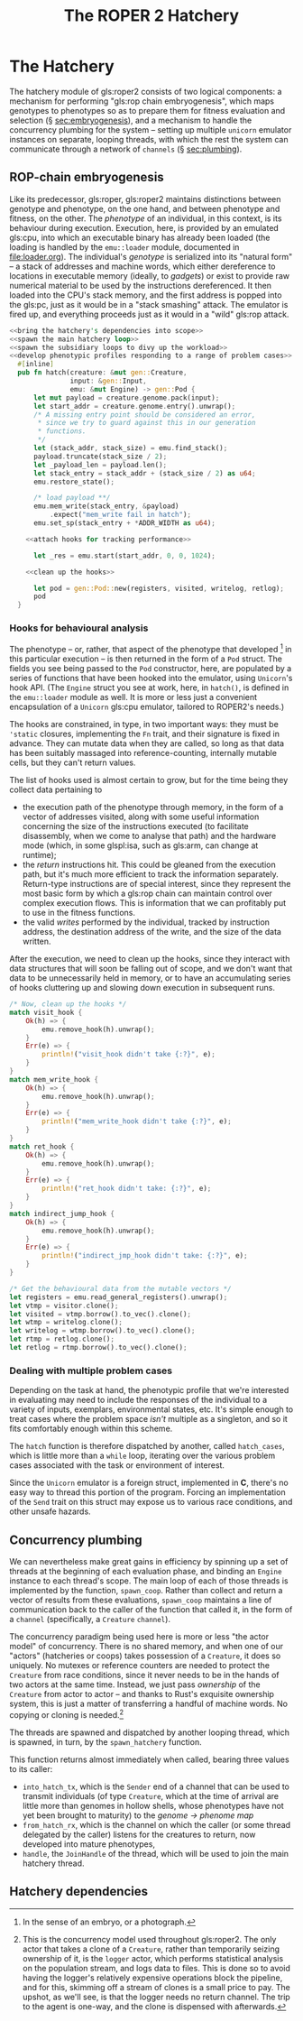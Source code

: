 #+LATEX_HEADER: \input{lit-header}
#+TITLE: The ROPER 2 Hatchery
#+OPTIONS: ^:{}

* The Hatchery

The hatchery module of gls:roper2 consists of two logical components: a
mechanism for performing "gls:rop chain embryogenesis", which maps genotypes to
phenotypes so as to prepare them for fitness evaluation and selection (\S
[[sec:embryogenesis]]), and a mechanism to handle the concurrency plumbing for the
system -- setting up multiple ~unicorn~ emulator instances on separate, looping
threads, with which the rest the system can communicate through a network of
~channels~ (\S [[sec:plumbing]]). 

** ROP-chain embryogenesis
<<sec:embryogenesis>>

Like its predecessor, gls:roper, gls:roper2 maintains distinctions between
genotype and phenotype, on the one hand, and between phenotype and fitness,
on the other. The /phenotype/ of an individual, in this context, is its
behaviour during execution. Execution, here, is provided by an emulated
gls:cpu, into which an executable binary has already been loaded (the
loading is handled by the ~emu::loader~ module, documented in [[file:loader.org]]).
The individual's /genotype/ is serialized into its "natural form" -- a
stack of addresses and machine words, which either dereference to locations
in executable memory (ideally, to /gadgets/) or exist to provide raw numerical
material to be used by the instructions dereferenced. It then loaded into
the CPU's stack memory, and the first address is popped into the gls:pc, 
just as it would be in a "stack smashing" attack. The emulator is fired up,
and everything proceeds just as it would in a "wild" gls:rop attack.  

#+NAME: hatch
#+BEGIN_SRC rust :comments link :tangle hatchery.rs :noweb tangle
  <<bring the hatchery's dependencies into scope>>
  <<spawn the main hatchery loop>>
  <<spawn the subsidiary loops to divy up the workload>>
  <<develop phenotypic profiles responding to a range of problem cases>>
    #[inline]
    pub fn hatch(creature: &mut gen::Creature, 
                 input: &gen::Input, 
                 emu: &mut Engine) -> gen::Pod {
        let mut payload = creature.genome.pack(input);
        let start_addr = creature.genome.entry().unwrap();
        /* A missing entry point should be considered an error,
         ,* since we try to guard against this in our generation
         ,* functions.
         ,*/
        let (stack_addr, stack_size) = emu.find_stack();
        payload.truncate(stack_size / 2);
        let _payload_len = payload.len();
        let stack_entry = stack_addr + (stack_size / 2) as u64;
        emu.restore_state();

        /* load payload **/
        emu.mem_write(stack_entry, &payload)
            .expect("mem_write fail in hatch");
        emu.set_sp(stack_entry + *ADDR_WIDTH as u64);

      <<attach hooks for tracking performance>>

        let _res = emu.start(start_addr, 0, 0, 1024);

      <<clean up the hooks>>

        let pod = gen::Pod::new(registers, visited, writelog, retlog);
        pod
    }
#+END_SRC


*** Hooks for behavioural analysis
The phenotype -- or, rather, that aspect of the phenotype that developed
[fn:: In the sense of an embryo, or a photograph.] in this particular execution
-- is then returned in the form of a ~Pod~ struct. The fields you see being
passed to the ~Pod~ constructor, here, are populated by a series of functions
that have been hooked into the emulator, using ~Unicorn~'s hook API. (The
~Engine~ struct you see at work, here, in ~hatch()~, is defined in the
~emu::loader~ module as well. It is more or less just a convenient 
encapsulation of a ~Unicorn~ gls:cpu emulator, tailored to ROPER2's needs.)

The hooks are constrained, in type, in two important ways: they must be
~'static~ closures, implementing the ~Fn~ trait, and their signature is
fixed in advance. They can mutate data when they are called, so long as
that data has been suitably massaged into reference-counting, internally
mutable cells, but they can't return values. 

The list of hooks used is almost certain to grow, but for the time being
they collect data pertaining to
- the execution path of the phenotype through memory, in the form of
  a vector of addresses visited, along with some useful information
  concerning the size of the instructions executed (to facilitate
  disassembly, when we come to analyse that path) and the hardware
  mode (which, in some glspl:isa, such as gls:arm, can change at
  runtime);
- the /return/ instructions hit. This could be gleaned from the
  execution path, but it's much more efficient to track the information
  separately. Return-type instructions are of special interest, since
  they represent the most basic form by which a gls:rop chain can
  maintain control over complex execution flows. This is information
  that we can profitably put to use in the fitness functions. 
- the valid /writes/ performed by the individual, tracked by instruction
  address, the destination address of the write, and the size of the
  data written. 

#+NAME: attach hooks for tracking performance
#+BEGIN_SRC rust :exports none
      let visitor: Rc<RefCell<Vec<VisitRecord>>> = Rc::new(RefCell::new(Vec::new()));
      let writelog = Rc::new(RefCell::new(Vec::new()));
      let retlog = Rc::new(RefCell::new(Vec::new()));
      let jmplog = Rc::new(RefCell::new(Vec::new()));

      let mem_write_hook = {
          let writelog = writelog.clone();
          let callback = move |uc: &unicorn::Unicorn,
                               _memtype: unicorn::MemType,
                               addr: u64,
                               size: usize,
                               val: i64| {
              let mut wmut = writelog.borrow_mut();
              let pc = read_pc(uc).unwrap();
              let write_record = WriteRecord {
                  pc: pc,
                  dest_addr: addr,
                  value: val as u64,
                  size: size,
              };
              wmut.push(write_record);
              true
          };
          emu.hook_writeable_mem(callback)
      };

      let visit_hook = {
          let visitor = visitor.clone();
          let callback = move |uc: &unicorn::Unicorn, addr: u64, size: u32| {
              let mut vmut = visitor.borrow_mut();
              let mode = get_mode(&uc);
              let size: usize = (size & 0xF) as usize;
              let registers = uc_general_registers(&uc).unwrap();
              let visit_record = VisitRecord {
                  pc: addr,
                  mode: mode,
                  inst_size: size,
                  registers: registers,
              };
              vmut.push(visit_record);
          };
          emu.hook_exec_mem(callback)
      };

      let ret_hook = {
          let retlog = retlog.clone();
          let callback = move |_uc: &unicorn::Unicorn, addr: u64, _size: u32| {
              let mut retlog = retlog.borrow_mut();
              let pc = addr;
              retlog.push(pc);
          };
          emu.hook_rets(callback)
      };

      let indirect_jump_hook = {
          let jmplog = jmplog.clone();
          let callback = move |_uc: &unicorn::Unicorn, addr: u64, _size: u32| {
              let mut jmplog = jmplog.borrow_mut();
              jmplog.push(addr);
          };
          emu.hook_indirect_jumps(callback)
      };
#+END_SRC

After the execution, we need to clean up the hooks, since they interact
with data structures that will soon be falling out of scope, and we don't
want that data to be unnecessarily held in memory, or to have an accumulating
series of hooks cluttering up and slowing down execution in subsequent runs.

#+NAME: clean up the hooks
#+BEGIN_SRC rust
        /* Now, clean up the hooks */
        match visit_hook {
            Ok(h) => {
                emu.remove_hook(h).unwrap();
            }
            Err(e) => {
                println!("visit_hook didn't take {:?}", e);
            }
        }
        match mem_write_hook {
            Ok(h) => {
                emu.remove_hook(h).unwrap();
            }
            Err(e) => {
                println!("mem_write_hook didn't take {:?}", e);
            }
        }
        match ret_hook {
            Ok(h) => {
                emu.remove_hook(h).unwrap();
            }
            Err(e) => {
                println!("ret_hook didn't take: {:?}", e);
            }
        }
        match indirect_jump_hook {
            Ok(h) => {
                emu.remove_hook(h).unwrap();
            }
            Err(e) => {
                println!("indirect_jmp_hook didn't take: {:?}", e);
            }
        }

        /* Get the behavioural data from the mutable vectors */
        let registers = emu.read_general_registers().unwrap();
        let vtmp = visitor.clone();
        let visited = vtmp.borrow().to_vec().clone();
        let wtmp = writelog.clone();
        let writelog = wtmp.borrow().to_vec().clone();
        let rtmp = retlog.clone();
        let retlog = rtmp.borrow().to_vec().clone();
#+END_SRC

*** Dealing with multiple problem cases

Depending on the task at hand, the phenotypic profile that we're
interested in evaluating may need to include the responses of the
individual to a variety of inputs, exemplars, environmental states,
etc. It's simple enough to treat cases where the problem space /isn't/
multiple as a singleton, and so it fits comfortably enough within
this scheme. 

The ~hatch~ function is therefore dispatched by another, called
~hatch_cases~, which is little more than a ~while~ loop, iterating
over the various problem cases associated with the task or environment
of interest.

Since the ~Unicorn~ emulator is a foreign struct, implemented in *C*,
there's no easy way to thread this portion of the program. Forcing an
implementation of the ~Send~ trait on this struct may expose us to
various race conditions, and other unsafe hazards. 

#+NAME: develop phenotypic profiles responding to a range of problem cases
#+BEGIN_SRC rust :exports none :comments link
  #[inline]
  pub fn hatch_cases(creature: &mut gen::Creature, emu: &mut Engine) 
                     -> gen::Phenome {
      let mut map = gen::Phenome::new();
      {
          let mut inputs: Vec<gen::Input> = 
              creature.phenome.keys().map(|x| x.clone()).collect();
          while inputs.len() > 0 {
              let input = inputs.pop().unwrap();
              /* This can't really be threaded, due to the unsendability of emu */
              let pod = hatch(creature, &input, emu);
              map.insert(input.to_vec(), Some(pod));
          }
      }
      map
  }
#+END_SRC

** Concurrency plumbing
<<sec:plumbing>>

We can nevertheless make great gains in efficiency by spinning
up a set of threads at the beginning of each evaluation phase,
and binding an ~Engine~ instance to each thread's scope. The 
main loop of each of those threads is implemented by the function,
~spawn_coop~. Rather than collect and return a vector of results
from these evaluations, ~spawn_coop~ maintains a line of communication
back to the caller of the function that called it, in the form of
a ~channel~ (specifically, a ~Creature~ ~channel~). 

The concurrency paradigm being used here is more or less "the actor
model" of concurrency. There is no shared memory, and when one of our
"actors" (hatcheries or coops) takes possession of a ~Creature~, it
does so uniquely. No mutexes or reference counters are needed to protect
the ~Creature~ from race conditions, since it never needs to be in the
hands of two actors at the same time. Instead, we just pass /ownership/
of the ~Creature~ from actor to actor -- and thanks to Rust's exquisite
ownership system, this is just a matter of transferring a handful of
machine words. No copying or cloning is needed.[fn::
  This is the concurrency model used throughout gls:roper2. The only actor
  that takes a clone of a ~Creature~, rather than temporarily seizing ownership
  of it, is the ~logger~ actor, which performs statistical analysis on the
  population stream, and logs data to files. This is done so to avoid having
  the logger's relatively expensive operations block the pipeline, and for
  this, skimming off a stream of clones is a small price to pay. The upshot,
  as we'll see, is that the logger needs no return channel. The trip to the 
  agent is one-way, and the clone is dispensed with afterwards.
]

#+NAME: spawn the subsidiary loops to divy up the workload
#+BEGIN_SRC rust :exports none :comments link
  fn spawn_coop(rx: Receiver<gen::Creature>, 
                tx: Sender<gen::Creature>) -> () {
      /* a thread-local emulator */
      let mut emu = Engine::new(*ARCHITECTURE);

      /* Hatch each incoming creature as it arrives, and send the creature
       ,* back to the caller of spawn_hatchery. */
      for incoming in rx {
          let mut creature = incoming;
          let phenome = hatch_cases(&mut creature, &mut emu);
          creature.phenome = phenome;
          tx.send(creature); /* goes back to the thread that called spawn_hatchery */
      }
  }
#+END_SRC

The threads are spawned and dispatched by another looping
thread, which is spawned, in turn, by the ~spawn_hatchery~ function.

#+NAME: spawn the main hatchery loop
#+BEGIN_SRC rust :exports none :comments link
  /* An expect of 0 will cause this loop to run indefinitely */
  pub fn spawn_hatchery(
      num_engines: usize,
  ) -> (
      Sender<gen::Creature>,
      Receiver<gen::Creature>,
      JoinHandle<()>,
  ) {

      let (from_hatch_tx, from_hatch_rx) 
          : (Sender<gen::Creature>, Receiver<gen::Creature>) 
          = channel();
      let (into_hatch_tx, into_hatch_rx) 
          : (Sender<gen::Creature>, Receiver<gen::Creature>) 
          = channel();

      let handle = spawn(move || {
          let mut carousel = Vec::new();

          for _ in 0..num_engines {
              let (eve_tx, eve_rx) = channel();
              let from_hatch_tx = from_hatch_tx.clone();
              let h = spawn(move || {
                  spawn_coop(eve_rx, from_hatch_tx);
              });
              carousel.push((eve_tx, h));
          }

          let mut coop = 0;
          let mut counter = 0;
          let already_hatched_tx = from_hatch_tx.clone();
          for incoming in into_hatch_rx {
              println!("* into_hatch_rx received a transmission");
              let &(ref tx, _) = &carousel[coop];
              let tx = tx.clone();
              /* So long as the phenotype of a Creature is uniquely determineed
               ,* by its genotype, we can just skip over those creatures that
               ,* have already been hatched, returning them. But this might have
               ,* the unfortunate consequence that old Creatures crowd the head
               ,* of the channel. We'll see how serious an issue this is when we
               ,* come to it.
               ,*/
              if incoming.has_hatched() {
                  tx.send(incoming);
              } else {
                  already_hatched_tx.send(incoming);
              }
              coop = (coop + 1) % carousel.len();
              counter += 1;
              //if counter == expect {
              //    break;
              //};
          }
          /* clean up the carousel *
          while carousel.len() > 0 {
              if let Some((tx, h)) = carousel.pop() {
                println!(")-- cleaning up {:?} --(", tx);
                  drop(tx); 
                  h.join();
              };
          } */
      });

      (into_hatch_tx, from_hatch_rx, handle)
  }
#+END_SRC

This function returns almost immediately when called, 
bearing three values to its caller: 

- ~into_hatch_tx~, which is the ~Sender~ end of a channel that can be used 
  to transmit individuals (of type ~Creature~, which at the time of arrival 
  are little more than genomes in hollow shells, whose phenotypes have not 
  yet been brought to maturity) to the /genome \rightarrow phenome map/
- ~from_hatch_rx~, which is the channel on which the caller (or some thread
  delegated by the caller) listens for the creatures to return, now developed
  into mature phenotypes,
- ~handle~, the ~JoinHandle~ of the thread, which will be used to join the
  main hatchery thread.


** Hatchery dependencies
#+NAME: bring the hatchery's dependencies into scope
#+BEGIN_SRC rust :exports none :comments link
  extern crate unicorn; 
  use std::thread::{spawn, JoinHandle}; 
  use std::sync::mpsc::{channel, Receiver, Sender};
  use std::rc::Rc;
  use std::cell::RefCell;
  use emu::loader::{get_mode, read_pc, uc_general_registers, Engine};
  use par::statics::*;
  use gen;
  use gen::phenotype::{VisitRecord, WriteRecord};
#+END_SRC


